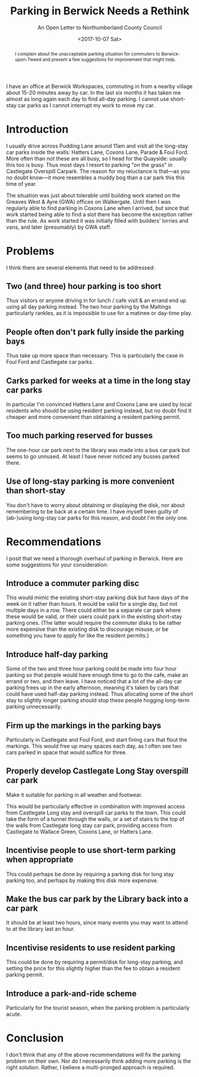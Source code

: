 #+title: Parking in Berwick Needs a Rethink
#+subtitle: An Open Letter to Northumberland County Council
#+date: <2017-10-07 Sat>
#+begin_abstract
I complain about the unacceptable parking situation for commuters to
Berwick-upon-Tweed and present a few suggestions for improvement that
might help.
#+end_abstract
#+index: Parking!Open letter about commuter parking in Berwick-upon-Tweed

I have an office at Berwick Workspaces, commuting in from a nearby
village about 15-20 minutes away by car. In the last six months it has
taken me almost as long again each day to find all-day parking. I
cannot use short-stay car parks as I cannot interrupt my work to move
my car.

#+toc: headlines 1

* Introduction

I usually drive across Pudding Lane around 11am and visit all the
long-stay car parks inside the walls: Hatters Lane, Coxons Lane,
Parade & Foul Ford. More often than not these are all busy, so I head
for the Quayside: usually this too is busy. Thus most days I resort to
parking "on the grass" in Castlegate Overspill Carpark. The reason for
my reluctance is that---as you no doubt know---it more resembles a
muddy bog than a car park this this time of year.

The situation was just about tolerable until building work started on
the Greaves West & Ayre (GWA) offices on Walkergate. Until then I was
regularly able to find parking in Coxons Lane when I arrived, but
since that work started being able to find a slot there has become the
exception rather than the rule. As work started it was initially
filled with builders' lorries and vans, and later (presumably) by GWA
staff.

* Problems

I think there are several elements that need to be addressed:

** Two (and three) hour parking is too short

Thus visitors or anyone driving in for lunch / cafe visit & an errand
end up using all day parking instead. The two hour parking by the
Maltings particularly rankles, as it is impossible to use for a
matinee or day-time play.

** People often don't park fully inside the parking bays 

Thus take up more space than necessary. This is particularly the case
in Foul Ford and Castlegate car parks.

** Carks parked for weeks at a time in the long stay car parks

In particular I'm convinced Hatters Lane and Coxons Lane are used by
local residents who should be using resident parking instead, but no
doubt find it cheaper and more convenient than obtaining a resident
parking permit.

** Too much parking reserved for busses

The one-hour car park next to the library was made into a bus car park
but seems to go unnused. At least I have never noticed any busses
parked there.

** Use of long-stay parking is more convenient than short-stay

You don't have to worry about obtaining or displaying the disk, nor
about remembering to be back at a certain time. I have myself been
guilty of (ab-)using long-stay car parks for this reason, and doubt
I'm the only one.

* Recommendations

I posit that we need a thorough overhaul of parking in Berwick. Here
are some suggestions for your consideration:

** Introduce a commuter parking disc

This would mimic the existing short-stay parking disk but have days of
the week on it rather than hours. It would be valid for a single day,
but not multiple days in a row. There could either be a separate car
park where these would be valid, or their users could park in the
existing short-stay parking ones. (The latter would require the
commuter disks to be rather more expensive than the existing disk to
discourage misuse, or be something you have to apply for like the
resident permits.)

** Introduce half-day parking

Some of the two and three hour parking could be made into four hour
parking so that people would have enough time to go to the cafe, make
an errand or two, and then leave. I have noticed that a lot of the
all-day car parking frees up in the early afternoon, meaning it's
taken by cars that could have used half-day parking instead. Thus
allocating some of the short stay to slightly longer parking should
stop these people hogging long-term parking unnecessarily.

** Firm up the markings in the parking bays

Particularly in Castlegate and Foul Ford, and start fining cars that
flout the markings. This would free up many spaces each day, as I
often see two cars parked in space that would suffice for three.

** Properly develop Castlegate Long Stay overspill car park

Make it suitable for parking in all weather and footwear. 

This would be particularly effective in combination with improved
access from Castlegate Long stay and overspill car parks to the town.
This could take the form of a tunnel through the walls, or a set of
stairs to the top of the walls from Castlegate long stay car park,
providing access from Castlegate to Wallace Green, Coxons Lane, or
Hatters Lane.

** Incentivise people to use short-term parking when appropriate

This could perhaps be done by requiring a parking disk for long stay
parking too, and perhaps by making this disk more expensive.

** Make the bus car park by the Library back into a car park 

It should be at least two hours, since many events you may want to
attend to at the library last an hour.

** Incentivise residents to use resident parking

This could be done by requiring a permit/disk for long-stay parking,
and setting the price for this slightly higher than the fee to obtain
a resident parking permit.

** Introduce a park-and-ride scheme

Particularly for the tourist season, when the parking problem is
particularly acute.

* Conclusion

I don't think that any of the above recommendations will fix the
parking problem on their own. Nor do I necessarily think adding more
parking is the right solution. Rather, I believe a multi-pronged
approach is required.
